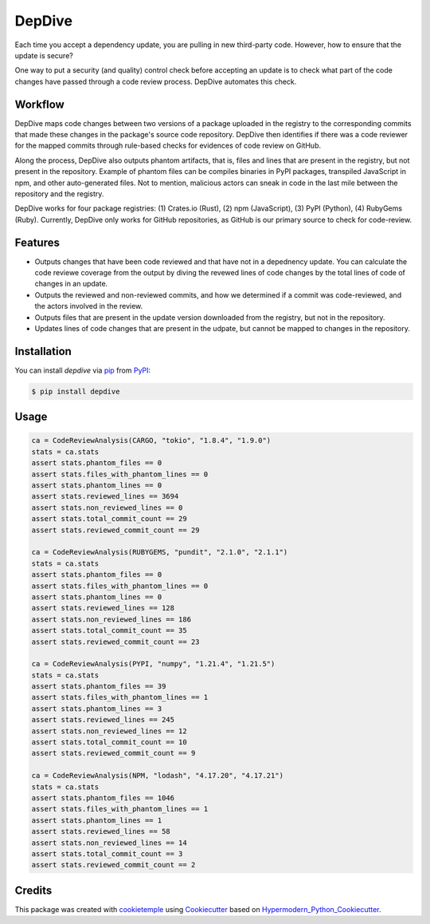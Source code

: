 DepDive
===========================
|PyPI| |Python Version| |License| |Read the Docs| |Build| |Tests| |Codecov| |pre-commit| |Black|

.. |PyPI| image:: https://img.shields.io/pypi/v/depdive.svg
   :target: https://pypi.org/project/depdive/
   :alt: PyPI
.. |Python Version| image:: https://img.shields.io/pypi/pyversions/depdive
   :target: https://pypi.org/project/depdive
   :alt: Python Version
.. |License| image:: https://img.shields.io/github/license/nasifimtiazohi/depdive
   :target: https://opensource.org/licenses/MIT
   :alt: License
.. |Read the Docs| image:: https://img.shields.io/readthedocs/depdive/latest.svg?label=Read%20the%20Docs
   :target: https://depdive.readthedocs.io/
   :alt: Read the documentation at https://depdive.readthedocs.io/
.. |Build| image:: https://github.com/nasifimtiazohi/depdive/workflows/Build%20depdive%20Package/badge.svg
   :target: https://github.com/nasifimtiazohi/depdive/actions?workflow=Package
   :alt: Build Package Status
.. |Tests| image:: https://github.com/nasifimtiazohi/depdive/workflows/Run%20depdive%20Tests/badge.svg
   :target: https://github.com/nasifimtiazohi/depdive/actions?workflow=Tests
   :alt: Run Tests Status
.. |Codecov| image:: https://codecov.io/gh/nasifimtiazohi/depdive/branch/master/graph/badge.svg
   :target: https://codecov.io/gh/nasifimtiazohi/depdive
   :alt: Codecov
.. |pre-commit| image:: https://img.shields.io/badge/pre--commit-enabled-brightgreen?logo=pre-commit&logoColor=white
   :target: https://github.com/pre-commit/pre-commit
   :alt: pre-commit
.. |Black| image:: https://img.shields.io/badge/code%20style-black-000000.svg
   :target: https://github.com/psf/black
   :alt: Black
   
  

Each time you accept a dependency update, you are pulling in new third-party code. However, how to ensure that the update is secure? 

One way to put a security (and quality) control check before accepting an update is to check what part of the code changes have passed through a code review process. DepDive automates this check.


Workflow
--------

DepDive maps code changes between two versions of a package uploaded in the registry to the corresponding commits that made these changes in the package's 
source code repository. DepDive then identifies if there was a code reviewer for the mapped commits through rule-based checks for evidences of code review on GitHub.

Along the process, DepDive also outputs phantom artifacts, that is, files and lines that are present in the registry, but not present in the repository. Example of phantom files can be compiles binaries in PyPI packages, transpiled JavaScript in npm, and other auto-generated files. Not to mention, malicious actors can sneak in code in the last mile between the repository and the registry. 

DepDive works for four package registries: (1) Crates.io (Rust), (2) npm (JavaScript), (3) PyPI (Python), (4) RubyGems (Ruby).
Currently, DepDive only works for GitHub repositories, as GitHub is our primary source to check for code-review. 


.. image:: docs/images/depdive.drawio.png

Features
--------

* Outputs changes that have been code reviewed and that have not in a depednency update. You can calculate the code reviewe coverage from the output by diving the revewed lines of code changes by the total lines of code of changes in an update.
* Outputs the reviewed and non-reviewed commits, and how we determined if a commit was code-reviewed, and the actors involved in the review.
* Outputs files that are present in the update version downloaded from the registry, but not in the repository.
* Updates lines of code changes that are present in the udpate, but cannot be mapped to changes in the repository.


Installation
------------

You can install *depdive* via pip_ from PyPI_:

.. code:: console

   $ pip install depdive


Usage
-----
.. code-block:: python

    ca = CodeReviewAnalysis(CARGO, "tokio", "1.8.4", "1.9.0")
    stats = ca.stats
    assert stats.phantom_files == 0
    assert stats.files_with_phantom_lines == 0
    assert stats.phantom_lines == 0
    assert stats.reviewed_lines == 3694
    assert stats.non_reviewed_lines == 0
    assert stats.total_commit_count == 29
    assert stats.reviewed_commit_count == 29
    
    ca = CodeReviewAnalysis(RUBYGEMS, "pundit", "2.1.0", "2.1.1")
    stats = ca.stats
    assert stats.phantom_files == 0
    assert stats.files_with_phantom_lines == 0
    assert stats.phantom_lines == 0
    assert stats.reviewed_lines == 128
    assert stats.non_reviewed_lines == 186
    assert stats.total_commit_count == 35
    assert stats.reviewed_commit_count == 23
    
    ca = CodeReviewAnalysis(PYPI, "numpy", "1.21.4", "1.21.5")
    stats = ca.stats
    assert stats.phantom_files == 39
    assert stats.files_with_phantom_lines == 1
    assert stats.phantom_lines == 3
    assert stats.reviewed_lines == 245
    assert stats.non_reviewed_lines == 12
    assert stats.total_commit_count == 10
    assert stats.reviewed_commit_count == 9
    
    ca = CodeReviewAnalysis(NPM, "lodash", "4.17.20", "4.17.21")
    stats = ca.stats
    assert stats.phantom_files == 1046
    assert stats.files_with_phantom_lines == 1
    assert stats.phantom_lines == 1
    assert stats.reviewed_lines == 58
    assert stats.non_reviewed_lines == 14
    assert stats.total_commit_count == 3
    assert stats.reviewed_commit_count == 2
    
    

Credits
-------

This package was created with cookietemple_ using Cookiecutter_ based on Hypermodern_Python_Cookiecutter_.

.. _cookietemple: https://cookietemple.com
.. _Cookiecutter: https://github.com/audreyr/cookiecutter
.. _PyPI: https://pypi.org/
.. _Hypermodern_Python_Cookiecutter: https://github.com/cjolowicz/cookiecutter-hypermodern-python
.. _pip: https://pip.pypa.io/
.. _Usage: https://depdive.readthedocs.io/en/latest/usage.html
